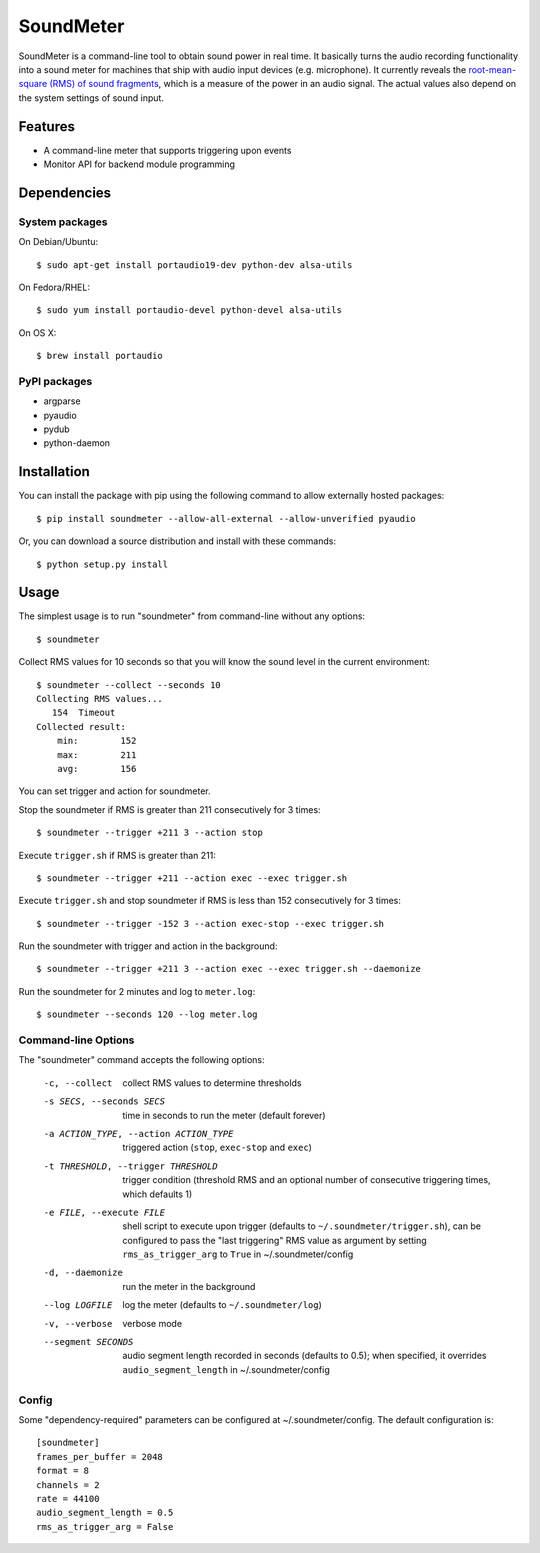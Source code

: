 SoundMeter
==========

.. image:: https://img.shields.io/pypi/v/soundmeter.png
        :target: https://pypi.python.org/pypi/soundmeter

SoundMeter is a command-line tool to obtain sound power in real time. It basically turns the audio recording functionality into a sound meter for machines that ship with audio input devices (e.g. microphone). It currently reveals the `root-mean-square (RMS) of sound fragments <http://docs.python.org/2/library/audioop.html#audioop.rms>`_, which is a measure of the power in an audio signal. The actual values also depend on the system settings of sound input.

.. image:: soundmeter.gif

Features
--------

- A command-line meter that supports triggering upon events
- Monitor API for backend module programming

Dependencies
------------
System packages
~~~~~~~~~~~~~~~
On Debian/Ubuntu::

    $ sudo apt-get install portaudio19-dev python-dev alsa-utils

On Fedora/RHEL::

    $ sudo yum install portaudio-devel python-devel alsa-utils

On OS X::

    $ brew install portaudio

PyPI packages
~~~~~~~~~~~~~
- argparse
- pyaudio
- pydub
- python-daemon


Installation
------------

You can install the package with pip using the following command to allow externally hosted packages::

  $ pip install soundmeter --allow-all-external --allow-unverified pyaudio

Or, you can download a source distribution and install with these commands::

  $ python setup.py install


Usage
-----
The simplest usage is to run "soundmeter" from command-line without any options::

    $ soundmeter

Collect RMS values for 10 seconds so that you will know the sound level in the current environment::

    $ soundmeter --collect --seconds 10
    Collecting RMS values...
       154  Timeout
    Collected result:
        min:        152
        max:        211
        avg:        156

You can set trigger and action for soundmeter.

Stop the soundmeter if RMS is greater than 211 consecutively for 3 times::

    $ soundmeter --trigger +211 3 --action stop

Execute ``trigger.sh`` if RMS is greater than 211::

    $ soundmeter --trigger +211 --action exec --exec trigger.sh

Execute ``trigger.sh`` and stop soundmeter if RMS is less than 152 consecutively for 3 times::

    $ soundmeter --trigger -152 3 --action exec-stop --exec trigger.sh

Run the soundmeter with trigger and action in the background::

    $ soundmeter --trigger +211 3 --action exec --exec trigger.sh --daemonize

Run the soundmeter for 2 minutes and log to ``meter.log``::

    $ soundmeter --seconds 120 --log meter.log

Command-line Options
~~~~~~~~~~~~~~~~~~~~

The "soundmeter" command accepts the following options:

  -c, --collect  collect RMS values to determine thresholds
  -s SECS, --seconds SECS  time in seconds to run the meter (default forever)
  -a ACTION_TYPE, --action ACTION_TYPE  triggered action (``stop``, ``exec-stop`` and ``exec``)
  -t THRESHOLD, --trigger THRESHOLD  trigger condition (threshold RMS and an optional number of consecutive triggering times, which defaults 1)
  -e FILE, --execute FILE  shell script to execute upon trigger (defaults to ``~/.soundmeter/trigger.sh``), can be configured to pass the "last triggering" RMS value as argument by setting ``rms_as_trigger_arg`` to ``True`` in ~/.soundmeter/config
  -d, --daemonize  run the meter in the background
  --log LOGFILE  log the meter (defaults to ``~/.soundmeter/log``)
  -v, --verbose         verbose mode
  --segment SECONDS  audio segment length recorded in seconds (defaults to 0.5); when specified, it overrides ``audio_segment_length`` in ~/.soundmeter/config

Config
~~~~~~
Some "dependency-required" parameters can be configured at ~/.soundmeter/config. The default configuration is::

    [soundmeter]
    frames_per_buffer = 2048
    format = 8
    channels = 2
    rate = 44100
    audio_segment_length = 0.5
    rms_as_trigger_arg = False
